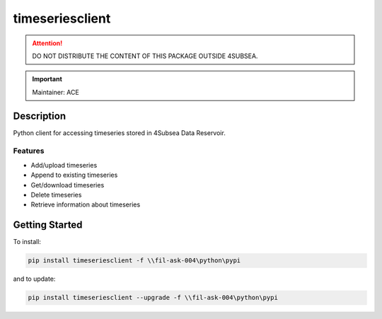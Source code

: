 timeseriesclient
================

.. attention:: DO NOT DISTRIBUTE THE CONTENT OF THIS PACKAGE OUTSIDE 4SUBSEA.

.. important:: Maintainer: ACE

Description
***********

Python client for accessing timeseries stored in 4Subsea Data Reservoir.

Features
''''''''
* Add/upload timeseries
* Append to existing timeseries
* Get/download timeseries
* Delete timeseries
* Retrieve information about timeseries

Getting Started
***************

To install:

.. code:: shell

    pip install timeseriesclient -f \\fil-ask-004\python\pypi

and to update:

.. code:: shell

    pip install timeseriesclient --upgrade -f \\fil-ask-004\python\pypi
